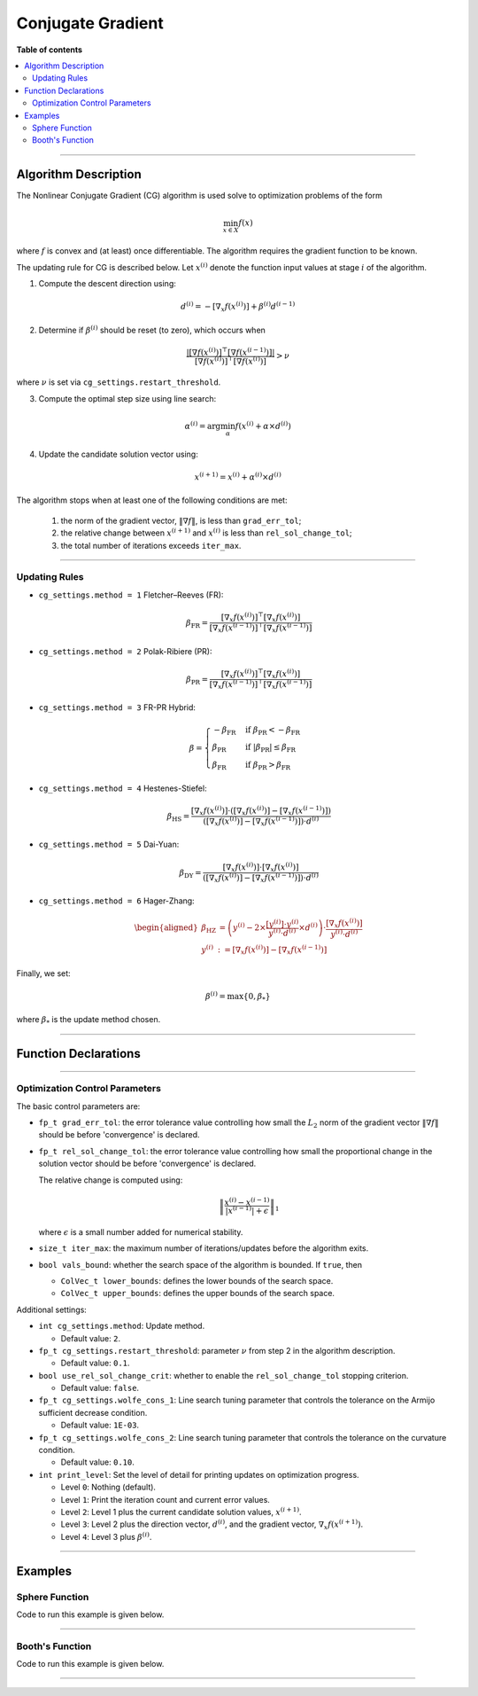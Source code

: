 .. Copyright (c) 2016-2022 Keith O'Hara

   Distributed under the terms of the Apache License, Version 2.0.

   The full license is in the file LICENSE, distributed with this software.

Conjugate Gradient
==================

**Table of contents**

.. contents:: :local:

----

Algorithm Description
---------------------

The Nonlinear Conjugate Gradient (CG) algorithm is used solve to optimization problems of the form

.. math::

    \min_{x \in X} f(x)

where :math:`f` is convex and (at least) once differentiable. The algorithm requires the gradient function to be known. 

The updating rule for CG is described below. Let :math:`x^{(i)}` denote the function input values at stage :math:`i` of the algorithm.

1. Compute the descent direction using:

  .. math::

    d^{(i)} = - [\nabla_x f(x^{(i)})] + \beta^{(i)} d^{(i-1)}

2. Determine if :math:`\beta^{(i)}` should be reset (to zero), which occurs when

  .. math::

    \dfrac{| [\nabla f(x^{(i)})]^\top [\nabla f(x^{(i-1)})] |}{ [\nabla f(x^{(i)})]^\top [\nabla f(x^{(i)})] } > \nu
   
where :math:`\nu` is set via ``cg_settings.restart_threshold``.

3. Compute the optimal step size using line search:

  .. math::

    \alpha^{(i)} = \arg \min_{\alpha} f(x^{(i)} + \alpha \times d^{(i)})

4. Update the candidate solution vector using:

  .. math::

    x^{(i+1)} = x^{(i)} + \alpha^{(i)} \times d^{(i)}


The algorithm stops when at least one of the following conditions are met:

  1. the norm of the gradient vector, :math:`\| \nabla f \|`, is less than ``grad_err_tol``;

  2. the relative change between :math:`x^{(i+1)}` and :math:`x^{(i)}` is less than ``rel_sol_change_tol``;

  3. the total number of iterations exceeds ``iter_max``.

----

Updating Rules
~~~~~~~~~~~~~~

- ``cg_settings.method = 1`` Fletcher–Reeves (FR):

  .. math::

    \beta_{\text{FR}} = \dfrac{ [\nabla_x f(x^{(i)})]^\top [\nabla_x f(x^{(i)})] }{ [\nabla_x f(x^{(i-1)})]^\top [\nabla_x f(x^{(i-1)})] }

- ``cg_settings.method = 2`` Polak-Ribiere (PR):

  .. math::

    \beta_{\text{PR}} = \dfrac{ [\nabla_x f(x^{(i)})]^\top [\nabla_x f(x^{(i)})] }{ [\nabla_x f(x^{(i-1)})]^\top [\nabla_x f(x^{(i-1)})] }

- ``cg_settings.method = 3`` FR-PR Hybrid:

  .. math::

    \beta = \begin{cases} 
        - \beta_{\text{FR}} & \text{ if } \beta_{\text{PR}} < - \beta_{\text{FR}} \\ 
        \beta_{\text{PR}} & \text{ if } |\beta_{\text{PR}}| \leq \beta_{\text{FR}} \\
        \beta_{\text{FR}} & \text{ if } \beta_{\text{PR}} > \beta_{\text{FR}} \end{cases}

- ``cg_settings.method = 4`` Hestenes-Stiefel:

  .. math::

    \beta_{\text{HS}} = \dfrac{[\nabla_x f(x^{(i)})] \cdot ([\nabla_x f(x^{(i)})] - [\nabla_x f(x^{(i-1)})])}{([\nabla_x f(x^{(i)})] - [\nabla_x f(x^{(i-1)})]) \cdot d^{(i)}}

- ``cg_settings.method = 5`` Dai-Yuan:

  .. math::

    \beta_{\text{DY}} = \dfrac{[\nabla_x f(x^{(i)})] \cdot [\nabla_x f(x^{(i)})]}{([\nabla_x f(x^{(i)})] - [\nabla_x f(x^{(i-1)})]) \cdot d^{(i)}}

- ``cg_settings.method = 6`` Hager-Zhang:

  .. math::

    \begin{aligned}
    \beta_{\text{HZ}} &= \left( y^{(i)} - 2 \times \dfrac{[y^{(i)}] \cdot y^{(i)}}{y^{(i)} \cdot d^{(i)}} \times d^{(i)} \right) \cdot \dfrac{[\nabla_x f(x^{(i)})]}{y^{(i)} \cdot d^{(i)}} \\ 
    y^{(i)} &:= [\nabla_x f(x^{(i)})] - [\nabla_x f(x^{(i-1)})]
    \end{aligned}

Finally, we set: 

.. math::
  \beta^{(i)} = \max \{ 0, \beta_{*} \}


where :math:`\beta_{*}` is the update method chosen.

----

Function Declarations
---------------------

.. _cg-func-ref1:
.. doxygenfunction:: cg(ColVec_t&, std::function<fp_tconst ColVec_t &vals_inp, ColVec_t *grad_out, void *opt_data>, void *)
   :project: optimlib

.. _cg-func-ref2:
.. doxygenfunction:: cg(ColVec_t&, std::function<fp_tconst ColVec_t &vals_inp, ColVec_t *grad_out, void *opt_data>, void *, algo_settings_t&)
   :project: optimlib

----

Optimization Control Parameters
~~~~~~~~~~~~~~~~~~~~~~~~~~~~~~~

The basic control parameters are:

- ``fp_t grad_err_tol``: the error tolerance value controlling how small the :math:`L_2` norm of the gradient vector :math:`\| \nabla f \|` should be before 'convergence' is declared.

- ``fp_t rel_sol_change_tol``: the error tolerance value controlling how small the proportional change in the solution vector should be before 'convergence' is declared.

  The relative change is computed using:

    .. math::

        \left\| \dfrac{x^{(i)} - x^{(i-1)}}{ |x^{(i-1)}| + \epsilon } \right\|_1

  where :math:`\epsilon` is a small number added for numerical stability.

- ``size_t iter_max``: the maximum number of iterations/updates before the algorithm exits.

- ``bool vals_bound``: whether the search space of the algorithm is bounded. If ``true``, then

  - ``ColVec_t lower_bounds``: defines the lower bounds of the search space.

  - ``ColVec_t upper_bounds``: defines the upper bounds of the search space.

Additional settings:

- ``int cg_settings.method``: Update method.

  - Default value: ``2``.

- ``fp_t cg_settings.restart_threshold``: parameter :math:`\nu` from step 2 in the algorithm description.

  - Default value: ``0.1``.

- ``bool use_rel_sol_change_crit``: whether to enable the ``rel_sol_change_tol`` stopping criterion.

  - Default value: ``false``.

- ``fp_t cg_settings.wolfe_cons_1``: Line search tuning parameter that controls the tolerance on the Armijo sufficient decrease condition.

  - Default value: ``1E-03``.

- ``fp_t cg_settings.wolfe_cons_2``: Line search tuning parameter that controls the tolerance on the curvature condition.

  - Default value: ``0.10``.

- ``int print_level``: Set the level of detail for printing updates on optimization progress.

  - Level ``0``: Nothing (default).

  - Level ``1``: Print the iteration count and current error values.

  - Level ``2``: Level 1 plus the current candidate solution values, :math:`x^{(i+1)}`.

  - Level ``3``: Level 2 plus the direction vector, :math:`d^{(i)}`, and the gradient vector, :math:`\nabla_x f(x^{(i+1)})`.

  - Level ``4``: Level 3 plus :math:`\beta^{(i)}`.

----

Examples
--------

Sphere Function
~~~~~~~~~~~~~~~

Code to run this example is given below.

.. toggle-header::
    :header: **Armadillo (Click to show/hide)**

    .. code:: cpp

        #define OPTIM_ENABLE_ARMA_WRAPPERS
        #include "optim.hpp"
        
        inline
        double 
        sphere_fn(const arma::vec& vals_inp, arma::vec* grad_out, void* opt_data)
        {
            double obj_val = arma::dot(vals_inp,vals_inp);
            
            if (grad_out) {
                *grad_out = 2.0*vals_inp;
            }
            
            return obj_val;
        }
        
        int main()
        {
            const int test_dim = 5;
        
            arma::vec x = arma::ones(test_dim,1); // initial values (1,1,...,1)
        
            bool success = optim::cg(x, sphere_fn, nullptr);
        
            if (success) {
                std::cout << "cg: sphere test completed successfully." << "\n";
            } else {
                std::cout << "cg: sphere test completed unsuccessfully." << "\n";
            }
        
            arma::cout << "cg: solution to sphere test:\n" << x << arma::endl;
        
            return 0;
        }

.. toggle-header::
    :header: **Eigen (Click to show/hide)**

    .. code:: cpp

        #define OPTIM_ENABLE_EIGEN_WRAPPERS
        #include "optim.hpp"
        
        inline
        double 
        sphere_fn(const Eigen::VectorXd& vals_inp, Eigen::VectorXd* grad_out, void* opt_data)
        {
            double obj_val = vals_inp.dot(vals_inp);
            
            if (grad_out) {
                *grad_out = 2.0*vals_inp;
            }
            
            return obj_val;
        }
        
        int main()
        {
            const int test_dim = 5;
        
            Eigen::VectorXd x = Eigen::VectorXd::Ones(test_dim); // initial values (1,1,...,1)
        
            bool success = optim::cg(x, sphere_fn, nullptr);
        
            if (success) {
                std::cout << "cg: sphere test completed successfully." << "\n";
            } else {
                std::cout << "cg: sphere test completed unsuccessfully." << "\n";
            }
        
            std::cout << "cg: solution to sphere test:\n" << x << std::endl;
        
            return 0;
        }

----

Booth's Function
~~~~~~~~~~~~~~~~

Code to run this example is given below.

.. toggle-header::
    :header: **Armadillo Code (Click to show/hide)**

    .. code:: cpp

        #define OPTIM_ENABLE_ARMA_WRAPPERS
        #include "optim.hpp"

        inline
        double 
        booth_fn(const arma::vec& vals_inp, arma::vec* grad_out, void* opt_data)
        {
            double x_1 = vals_inp(0);
            double x_2 = vals_inp(1);
        
            double obj_val = std::pow(x_1 + 2*x_2 - 7.0,2) + std::pow(2*x_1 + x_2 - 5.0,2);
            
            if (grad_out) {
                (*grad_out)(0) = 10*x_1 + 8*x_2   2*(- 7.0) + 4*(x_2 - 5.0);
                (*grad_out)(1) = 2*(x_1 + 2*x_2 - 7.0)*2 + 2*(2*x_1 + x_2 - 5.0);
            }
            
            return obj_val;
        }
        
        int main()
        {        
            arma::vec x_2 = arma::zeros(2,1); // initial values (0,0)
        
            bool success_2 = optim::cg(x, booth_fn, nullptr);
        
            if (success_2) {
                std::cout << "cg: Booth test completed successfully." << "\n";
            } else {
                std::cout << "cg: Booth test completed unsuccessfully." << "\n";
            }
        
            arma::cout << "cg: solution to Booth test:\n" << x_2 << arma::endl;
        
            return 0;
        }

.. toggle-header::
    :header: **Eigen Code (Click to show/hide)**

    .. code:: cpp

        #define OPTIM_ENABLE_EIGEN_WRAPPERS
        #include "optim.hpp"

        inline
        double 
        booth_fn(const Eigen::VectorXd& vals_inp, Eigen::VectorXd* grad_out, void* opt_data)
        {
            double x_1 = vals_inp(0);
            double x_2 = vals_inp(1);
        
            double obj_val = std::pow(x_1 + 2*x_2 - 7.0,2) + std::pow(2*x_1 + x_2 - 5.0,2);
            
            if (grad_out) {
                (*grad_out)(0) = 2*(x_1 + 2*x_2 - 7.0) + 2*(2*x_1 + x_2 - 5.0)*2;
                (*grad_out)(1) = 2*(x_1 + 2*x_2 - 7.0)*2 + 2*(2*x_1 + x_2 - 5.0);
            }
            
            return obj_val;
        }
        
        int main()
        {
            Eigen::VectorXd x = Eigen::VectorXd::Zero(test_dim); // initial values (0,0)
        
            bool success_2 = optim::cg(x, booth_fn, nullptr);
        
            if (success_2) {
                std::cout << "cg: Booth test completed successfully." << "\n";
            } else {
                std::cout << "cg: Booth test completed unsuccessfully." << "\n";
            }
        
            std::cout << "cg: solution to Booth test:\n" << x_2 << std::endl;
        
            return 0;
        }

----
